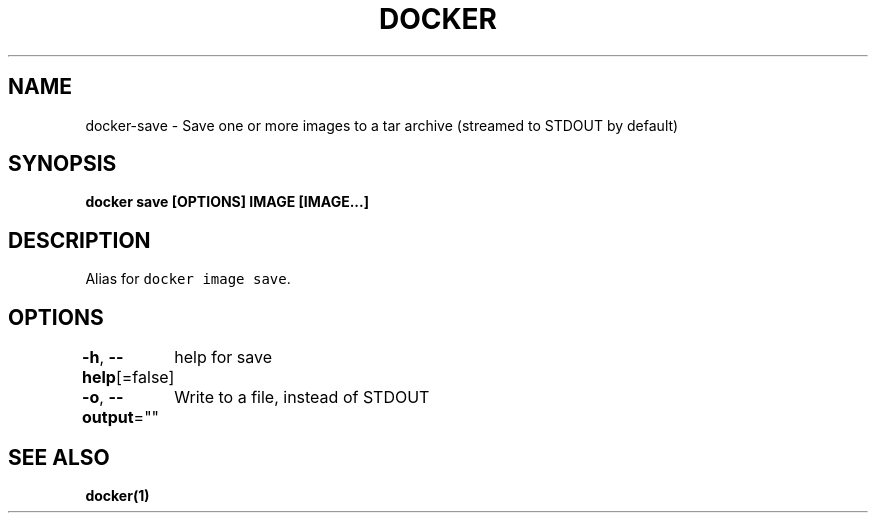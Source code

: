 .nh
.TH "DOCKER" "1" "Jun 2021" "Docker Community" "Docker User Manuals"

.SH NAME
.PP
docker\-save \- Save one or more images to a tar archive (streamed to STDOUT by default)


.SH SYNOPSIS
.PP
\fBdocker save [OPTIONS] IMAGE [IMAGE...]\fP


.SH DESCRIPTION
.PP
Alias for \fB\fCdocker image save\fR\&.


.SH OPTIONS
.PP
\fB\-h\fP, \fB\-\-help\fP[=false]
	help for save

.PP
\fB\-o\fP, \fB\-\-output\fP=""
	Write to a file, instead of STDOUT


.SH SEE ALSO
.PP
\fBdocker(1)\fP
